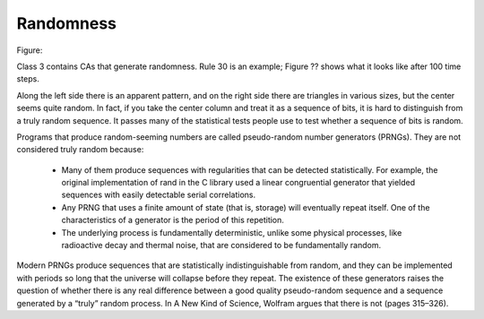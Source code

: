Randomness
----------

Figure::

Class 3 contains CAs that generate randomness. Rule 30 is an example; Figure ?? shows what it looks like after 100 time steps.

Along the left side there is an apparent pattern, and on the right side there are triangles in various sizes, but the center seems quite random. In fact, if you take the center column and treat it as a sequence of bits, it is hard to distinguish from a truly random sequence. It passes many of the statistical tests people use to test whether a sequence of bits is random.

Programs that produce random-seeming numbers are called pseudo-random number generators (PRNGs). They are not considered truly random because:

    - Many of them produce sequences with regularities that can be detected statistically. For example, the original implementation of rand in the C library used a linear congruential generator that yielded sequences with easily detectable serial correlations.

    - Any PRNG that uses a finite amount of state (that is, storage) will eventually repeat itself. One of the characteristics of a generator is the period of this repetition.

    - The underlying process is fundamentally deterministic, unlike some physical processes, like radioactive decay and thermal noise, that are considered to be fundamentally random.

Modern PRNGs produce sequences that are statistically indistinguishable from random, and they can be implemented with periods so long that the universe will collapse before they repeat. The existence of these generators raises the question of whether there is any real difference between a good quality pseudo-random sequence and a sequence generated by a “truly” random process. In A New Kind of Science, Wolfram argues that there is not (pages 315–326).